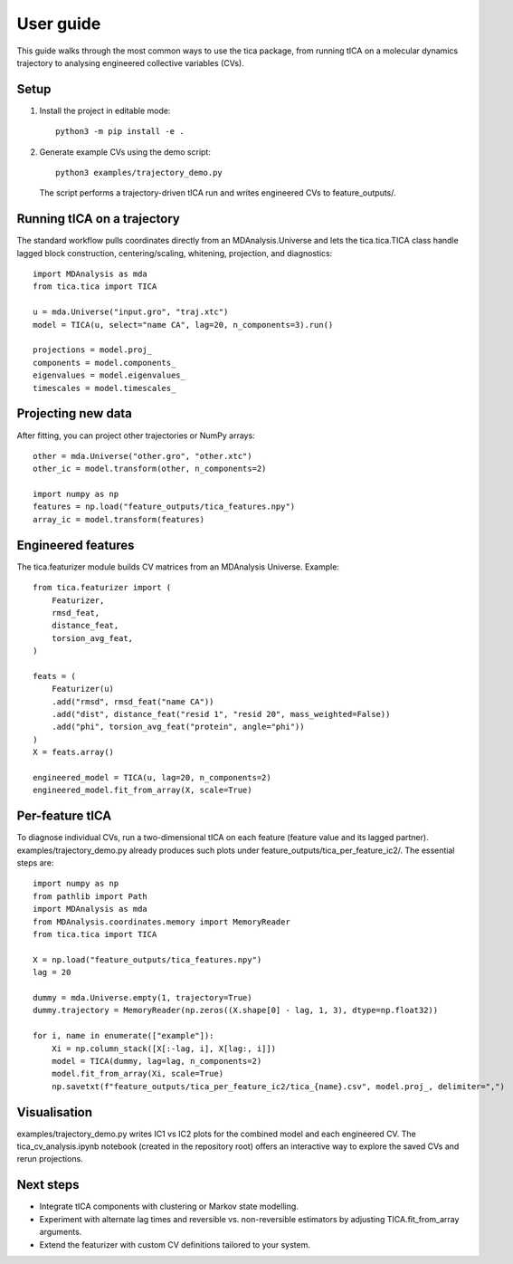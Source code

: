 User guide
==========

This guide walks through the most common ways to use the tica package, from
running tICA on a molecular dynamics trajectory to analysing engineered
collective variables (CVs).

Setup
-----

1. Install the project in editable mode::

       python3 -m pip install -e .

2. Generate example CVs using the demo script::

       python3 examples/trajectory_demo.py

   The script performs a trajectory-driven tICA run and writes engineered CVs to
   feature_outputs/.

Running tICA on a trajectory
----------------------------

The standard workflow pulls coordinates directly from an MDAnalysis.Universe
and lets the tica.tica.TICA class handle lagged block construction,
centering/scaling, whitening, projection, and diagnostics::

    import MDAnalysis as mda
    from tica.tica import TICA

    u = mda.Universe("input.gro", "traj.xtc")
    model = TICA(u, select="name CA", lag=20, n_components=3).run()

    projections = model.proj_
    components = model.components_
    eigenvalues = model.eigenvalues_
    timescales = model.timescales_

Projecting new data
-------------------

After fitting, you can project other trajectories or NumPy arrays::

    other = mda.Universe("other.gro", "other.xtc")
    other_ic = model.transform(other, n_components=2)

    import numpy as np
    features = np.load("feature_outputs/tica_features.npy")
    array_ic = model.transform(features)

Engineered features
-------------------

The tica.featurizer module builds CV matrices from an MDAnalysis
Universe. Example::

    from tica.featurizer import (
        Featurizer,
        rmsd_feat,
        distance_feat,
        torsion_avg_feat,
    )

    feats = (
        Featurizer(u)
        .add("rmsd", rmsd_feat("name CA"))
        .add("dist", distance_feat("resid 1", "resid 20", mass_weighted=False))
        .add("phi", torsion_avg_feat("protein", angle="phi"))
    )
    X = feats.array()

    engineered_model = TICA(u, lag=20, n_components=2)
    engineered_model.fit_from_array(X, scale=True)

Per-feature tICA
----------------

To diagnose individual CVs, run a two-dimensional tICA on each feature (feature
value and its lagged partner). examples/trajectory_demo.py already produces
such plots under feature_outputs/tica_per_feature_ic2/. The essential steps
are::

    import numpy as np
    from pathlib import Path
    import MDAnalysis as mda
    from MDAnalysis.coordinates.memory import MemoryReader
    from tica.tica import TICA

    X = np.load("feature_outputs/tica_features.npy")
    lag = 20

    dummy = mda.Universe.empty(1, trajectory=True)
    dummy.trajectory = MemoryReader(np.zeros((X.shape[0] - lag, 1, 3), dtype=np.float32))

    for i, name in enumerate(["example"]):
        Xi = np.column_stack([X[:-lag, i], X[lag:, i]])
        model = TICA(dummy, lag=lag, n_components=2)
        model.fit_from_array(Xi, scale=True)
        np.savetxt(f"feature_outputs/tica_per_feature_ic2/tica_{name}.csv", model.proj_, delimiter=",")

Visualisation
-------------

examples/trajectory_demo.py writes IC1 vs IC2 plots for the combined model
and each engineered CV. The tica_cv_analysis.ipynb notebook (created in the
repository root) offers an interactive way to explore the saved CVs and rerun
projections.

Next steps
----------

* Integrate tICA components with clustering or Markov state modelling.
* Experiment with alternate lag times and reversible vs. non-reversible
  estimators by adjusting TICA.fit_from_array arguments.
* Extend the featurizer with custom CV definitions tailored to your system.
